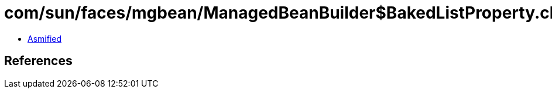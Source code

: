= com/sun/faces/mgbean/ManagedBeanBuilder$BakedListProperty.class

 - link:ManagedBeanBuilder$BakedListProperty-asmified.java[Asmified]

== References

